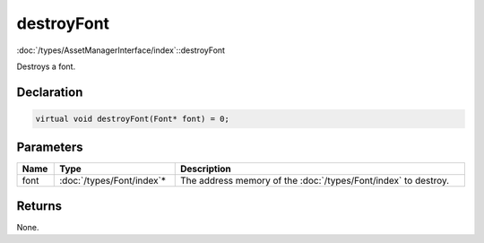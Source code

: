 destroyFont
===========

:doc:`/types/AssetManagerInterface/index`::destroyFont

Destroys a font.

Declaration
-----------

.. code-block:: cpp

	virtual void destroyFont(Font* font) = 0;

Parameters
----------

.. list-table::
	:width: 100%
	:header-rows: 1
	:class: code-table

	* - Name
	  - Type
	  - Description
	* - font
	  - :doc:`/types/Font/index`\*
	  - The address memory of the :doc:`/types/Font/index` to destroy.

Returns
-------

None.